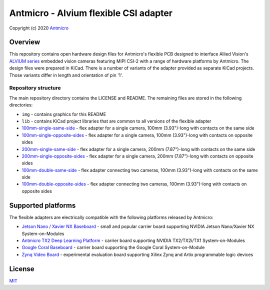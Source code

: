 ======================================
Antmicro - Alvium flexible CSI adapter
======================================

Copyright (c) 2020 `Antmicro <https://www.antmicro.com>`_

.. image:: img/antmicro-alvium-flex-csi-adapter.png
   :scale: 30%
   :align: center

Overview
========

This repository contains open hardware design files for Antmicro's flexible PCB designed to interface Allied Vision's `ALVIUM series  <https://www.alliedvision.com/en/products/embedded-vision-cameras.html>`_ embedded vision cameras featuring MIPI CSI-2 with a range of hardware platforms by Antmicro.
The design files were prepared in KiCad. There is a number of variants of the adapter provided as separate KiCad projects. Those variants differ in length and orientation of pin '1'.

Repository structure
--------------------

The main repository directory contains the LICENSE and README.
The remaining files are stored in the following directories:

* ``img`` - contains graphics for this README
* ``lib`` - contains KiCad project libraries that are common to all versions of the flexible adapter
* `100mm-single-same-side <100mm-single-same-side>`_ - flex adapter for a single camera, 100mm (3.93")-long with contacts on the same side
* `100mm-single-opposite-sides <100mm-single-opposite-sides>`_ - flex adapter for a single camera, 100mm (3.93")-long with contacts on opposite sides
* `200mm-single-same-side <200mm-single-same-side>`_ - flex adapter for a single camera, 200mm (7.87")-long with contacts on the same side
* `200mm-single-opposite-sides <200mm-single-opposite-sides>`_ - flex adapter for a single camera, 200mm (7.87")-long with contacts on opposite sides
* `100mm-double-same-side <100mm-double-same-side>`_ - flex adapter connecting two cameras, 100mm (3.93")-long with contacts on the same side
* `100mm-double-opposite-sides <100mm-double-opposite-sides>`_ - flex adapter connecting two cameras, 100mm (3.93")-long with contacts on opposite sides

Supported platforms
===================

The flexible adapters are electrically compatible with the following platforms released by Antmicro:

* `Jetson Nano / Xavier NX Baseboard <https://github.com/antmicro/jetson-nano-baseboard>`_ - small and popular carrier board supporting NVIDIA Jetson Nano/Xavier NX System-on-Modules
* `Antmicro TX2 Deep Learning Platform <https://github.com/antmicro/jetson-tx2-deep-learning-platform>`_ - carrier board supporting NVIDIA TX2/TX2i/TX1 System-on-Modules
* `Google Coral Baseboard <https://github.com/antmicro/google-coral-baseboard>`_ - carrier board supporting the Google Coral System-on-Module
* `Zynq Video Board <https://github.com/antmicro/zynq-video-board>`_ - experimental evaluation board supporting Xilinx Zynq and Artix programmable logic devices

License
=======

`MIT <LICENSE>`_
